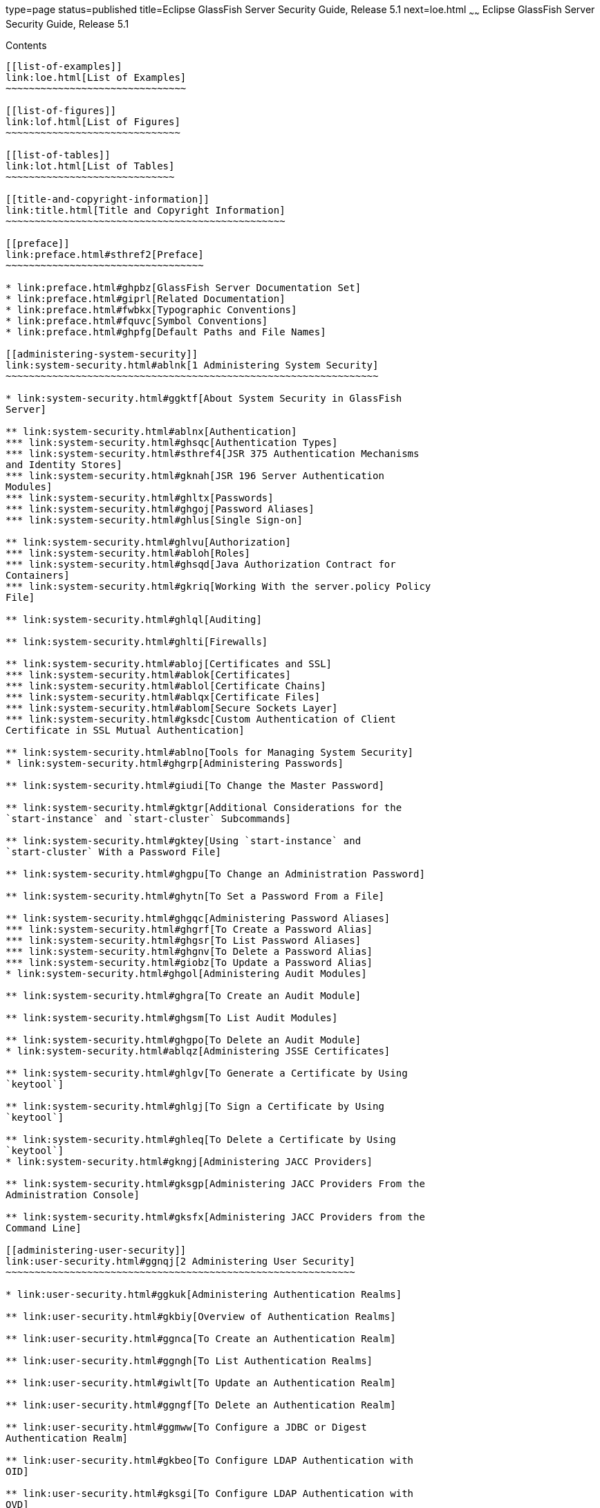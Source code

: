 type=page
status=published
title=Eclipse GlassFish Server Security Guide, Release 5.1
next=loe.html
~~~~~~
Eclipse GlassFish Server Security Guide, Release 5.1
====================================================

[[contents]]
Contents
--------

[[list-of-examples]]
link:loe.html[List of Examples]
~~~~~~~~~~~~~~~~~~~~~~~~~~~~~~~

[[list-of-figures]]
link:lof.html[List of Figures]
~~~~~~~~~~~~~~~~~~~~~~~~~~~~~~

[[list-of-tables]]
link:lot.html[List of Tables]
~~~~~~~~~~~~~~~~~~~~~~~~~~~~~

[[title-and-copyright-information]]
link:title.html[Title and Copyright Information]
~~~~~~~~~~~~~~~~~~~~~~~~~~~~~~~~~~~~~~~~~~~~~~~~

[[preface]]
link:preface.html#sthref2[Preface]
~~~~~~~~~~~~~~~~~~~~~~~~~~~~~~~~~~

* link:preface.html#ghpbz[GlassFish Server Documentation Set]
* link:preface.html#giprl[Related Documentation]
* link:preface.html#fwbkx[Typographic Conventions]
* link:preface.html#fquvc[Symbol Conventions]
* link:preface.html#ghpfg[Default Paths and File Names]

[[administering-system-security]]
link:system-security.html#ablnk[1 Administering System Security]
~~~~~~~~~~~~~~~~~~~~~~~~~~~~~~~~~~~~~~~~~~~~~~~~~~~~~~~~~~~~~~~~

* link:system-security.html#ggktf[About System Security in GlassFish
Server]

** link:system-security.html#ablnx[Authentication]
*** link:system-security.html#ghsqc[Authentication Types]
*** link:system-security.html#sthref4[JSR 375 Authentication Mechanisms
and Identity Stores]
*** link:system-security.html#gknah[JSR 196 Server Authentication
Modules]
*** link:system-security.html#ghltx[Passwords]
*** link:system-security.html#ghgoj[Password Aliases]
*** link:system-security.html#ghlus[Single Sign-on]

** link:system-security.html#ghlvu[Authorization]
*** link:system-security.html#abloh[Roles]
*** link:system-security.html#ghsqd[Java Authorization Contract for
Containers]
*** link:system-security.html#gkriq[Working With the server.policy Policy
File]

** link:system-security.html#ghlql[Auditing]

** link:system-security.html#ghlti[Firewalls]

** link:system-security.html#abloj[Certificates and SSL]
*** link:system-security.html#ablok[Certificates]
*** link:system-security.html#ablol[Certificate Chains]
*** link:system-security.html#ablqx[Certificate Files]
*** link:system-security.html#ablom[Secure Sockets Layer]
*** link:system-security.html#gksdc[Custom Authentication of Client
Certificate in SSL Mutual Authentication]

** link:system-security.html#ablno[Tools for Managing System Security]
* link:system-security.html#ghgrp[Administering Passwords]

** link:system-security.html#giudi[To Change the Master Password]

** link:system-security.html#gktgr[Additional Considerations for the
`start-instance` and `start-cluster` Subcommands]

** link:system-security.html#gktey[Using `start-instance` and
`start-cluster` With a Password File]

** link:system-security.html#ghgpu[To Change an Administration Password]

** link:system-security.html#ghytn[To Set a Password From a File]

** link:system-security.html#ghgqc[Administering Password Aliases]
*** link:system-security.html#ghgrf[To Create a Password Alias]
*** link:system-security.html#ghgsr[To List Password Aliases]
*** link:system-security.html#ghgnv[To Delete a Password Alias]
*** link:system-security.html#giobz[To Update a Password Alias]
* link:system-security.html#ghgol[Administering Audit Modules]

** link:system-security.html#ghgra[To Create an Audit Module]

** link:system-security.html#ghgsm[To List Audit Modules]

** link:system-security.html#ghgpo[To Delete an Audit Module]
* link:system-security.html#ablqz[Administering JSSE Certificates]

** link:system-security.html#ghlgv[To Generate a Certificate by Using
`keytool`]

** link:system-security.html#ghlgj[To Sign a Certificate by Using
`keytool`]

** link:system-security.html#ghleq[To Delete a Certificate by Using
`keytool`]
* link:system-security.html#gkngj[Administering JACC Providers]

** link:system-security.html#gksgp[Administering JACC Providers From the
Administration Console]

** link:system-security.html#gksfx[Administering JACC Providers from the
Command Line]

[[administering-user-security]]
link:user-security.html#ggnqj[2 Administering User Security]
~~~~~~~~~~~~~~~~~~~~~~~~~~~~~~~~~~~~~~~~~~~~~~~~~~~~~~~~~~~~

* link:user-security.html#ggkuk[Administering Authentication Realms]

** link:user-security.html#gkbiy[Overview of Authentication Realms]

** link:user-security.html#ggnca[To Create an Authentication Realm]

** link:user-security.html#ggngh[To List Authentication Realms]

** link:user-security.html#giwlt[To Update an Authentication Realm]

** link:user-security.html#ggngf[To Delete an Authentication Realm]

** link:user-security.html#ggmww[To Configure a JDBC or Digest
Authentication Realm]

** link:user-security.html#gkbeo[To Configure LDAP Authentication with
OID]

** link:user-security.html#gksgi[To Configure LDAP Authentication with
OVD]

** link:user-security.html#gkbjp[To Enable LDAP Authentication on the
GlassFish Server DAS]
* link:user-security.html#ggnxq[Administering File Users]

** link:user-security.html#ggocf[To Create a File User]

** link:user-security.html#ggoab[To List File Users]

** link:user-security.html#ghlgs[To List File Groups]

** link:user-security.html#ggoaw[To Update a File User]

** link:user-security.html#ggoah[To Delete a File User]

[[administering-message-security]]
link:message-security.html#ablrk[3 Administering Message Security]
~~~~~~~~~~~~~~~~~~~~~~~~~~~~~~~~~~~~~~~~~~~~~~~~~~~~~~~~~~~~~~~~~~

* link:message-security.html#ablrn[About Message Security in GlassFish
Server]

** link:message-security.html#ablrs[Security Tokens and Security
Mechanisms]

** link:message-security.html#ablrx[Authentication Providers]

** link:message-security.html#ablrw[Message Protection Policies]

** link:message-security.html#ablrz[Application-Specific Web Services
Security]

** link:message-security.html#gioom[Message Security Administration]
*** link:message-security.html#giose[Message Security Tasks]
*** link:message-security.html#ablro[Message Security Roles]

** link:message-security.html#ablsa[Sample Application for Web Services]
* link:message-security.html#giood[Enabling Default Message Security
Providers for Web Services]

** link:message-security.html#giork[To Enable a Default Server Provider]

** link:message-security.html#giort[To Enable a Default Client Provider]
* link:message-security.html#giouf[Configuring Message Protection
Policies]

** link:message-security.html#giraj[Message Protection Policy Mapping]

** link:message-security.html#gioqu[To Configure the Message Protection
Policies for a Provider]

** link:message-security.html#ablsl[Setting the Request and Response
Policy for the Application Client Configuration]
* link:message-security.html#giosl[Administering Non-default Message
Security Providers]

** link:message-security.html#giory[To Create a Message Security
Provider]

** link:message-security.html#giotv[To List Message Security Providers]

** link:message-security.html#giwkd[To Update a Message Security
Provider]

** link:message-security.html#giorr[To Delete a Message Security
Provider]

** link:message-security.html#gkxru[To Configure a Servlet Layer Server
Authentication Module (SAM)]
* link:message-security.html#gdhgg[Enabling Message Security for
Application Clients]
* link:message-security.html#gglrb[Additional Information About Message
Security]

[[administering-security-in-cluster-mode]]
link:security-in-cluster-mode.html#gknpf[4 Administering Security in Cluster Mode]
~~~~~~~~~~~~~~~~~~~~~~~~~~~~~~~~~~~~~~~~~~~~~~~~~~~~~~~~~~~~~~~~~~~~~~~~~~~~~~~~~~

* link:security-in-cluster-mode.html#gksam[Configuring Certificates in
Cluster Mode]
* link:security-in-cluster-mode.html#gkmhh[Dynamic Reconfiguration]

** link:security-in-cluster-mode.html#gkned[Enabling Dynamic
Configuration]
* link:security-in-cluster-mode.html#gktgi[Understanding Synchronization]

[[managing-administrative-security]]
link:administrative-security.html#gknqh[5 Managing Administrative Security]
~~~~~~~~~~~~~~~~~~~~~~~~~~~~~~~~~~~~~~~~~~~~~~~~~~~~~~~~~~~~~~~~~~~~~~~~~~~

* link:administrative-security.html#gkocp[Secure Administration Overview]
* link:administrative-security.html#gkofl[How Secure Admin Works: The Big
Picture]

** link:administrative-security.html#gkqce[Functions Performed by Secure
Admin]

** link:administrative-security.html#gkocv[Which Administration Account
is Used?]

** link:administrative-security.html#gkodi[What Authentication Methods
Are Used for Secure Administration?]

** link:administrative-security.html#gkpex[Understanding How Certificate
Authentication is Performed]

** link:administrative-security.html#gkoey[What Certificates Are Used?]
*** link:administrative-security.html#gkpfi[Self-Signed Certificates and
Trust]
*** link:administrative-security.html#gkped[Using Your Own Certificates]

** link:administrative-security.html#glgmy[An Alternate Approach: Using
Distinguished Names to Specify Certificates]

** link:administrative-security.html#gkqjj[Guarding Against Unwanted
Connections]
* link:administrative-security.html#gkofe[Considerations When Running
GlassFish Server With Default Security]
* link:administrative-security.html#gkomz[Running Secure Admin]

** link:administrative-security.html#gkokc[Prerequisites for Running
Secure Admin]

** link:administrative-security.html#glgmh[An Alternate Approach: Using A
User Name and Password for Internal Authentication and Authorization]

** link:administrative-security.html#gkqby[Example of Running
enable-secure-admin]
* link:administrative-security.html#gkolu[Additional Considerations When
Creating Local Instances]
* link:administrative-security.html#gkqah[Secure Admin Use Case]
* link:administrative-security.html#gkodn[Upgrading an SSL-Enabled Secure
GlassFish Installation to Secure Admin]

[[running-in-a-secure-environment]]
link:running-in-secure-environment.html#gkscr[6 Running in a Secure Environment]
~~~~~~~~~~~~~~~~~~~~~~~~~~~~~~~~~~~~~~~~~~~~~~~~~~~~~~~~~~~~~~~~~~~~~~~~~~~~~~~~

* link:running-in-secure-environment.html#gksbk[Determining Your Security
Needs]

** link:running-in-secure-environment.html#gkscs[Understand Your
Environment]

** link:running-in-secure-environment.html#gksce[Read Security
Publications]
* link:running-in-secure-environment.html#gksbw[Installing GlassFish
Server in a Secure Environment]

** link:running-in-secure-environment.html#gkscn[Enable the Secure
Administration Feature]
* link:running-in-secure-environment.html#gksby[Run on the Web Profile if
Possible]
* link:running-in-secure-environment.html#gksct[Securing the GlassFish
Server Host]
* link:running-in-secure-environment.html#gksca[Securing GlassFish
Server]
* link:running-in-secure-environment.html#gksbf[Securing Applications]


